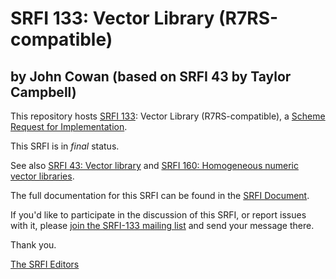 * SRFI 133: Vector Library (R7RS-compatible)

** by John Cowan (based on SRFI 43 by Taylor Campbell)

This repository hosts [[https://srfi.schemers.org/srfi-133/][SRFI 133]]: Vector Library (R7RS-compatible), a [[https://srfi.schemers.org/][Scheme Request for Implementation]].

This SRFI is in /final/ status.

See also [[https://srfi.schemers.org/srfi-43/][SRFI 43: Vector library]] and [[https://srfi.schemers.org/srfi-160/][SRFI 160: Homogeneous numeric vector libraries]].

The full documentation for this SRFI can be found in the [[https://srfi.schemers.org/srfi-133/srfi-133.html][SRFI Document]].

If you'd like to participate in the discussion of this SRFI, or report issues with it, please [[https://srfi.schemers.org/srfi-133/][join the SRFI-133 mailing list]] and send your message there.

Thank you.


[[mailto:srfi-editors@srfi.schemers.org][The SRFI Editors]]
